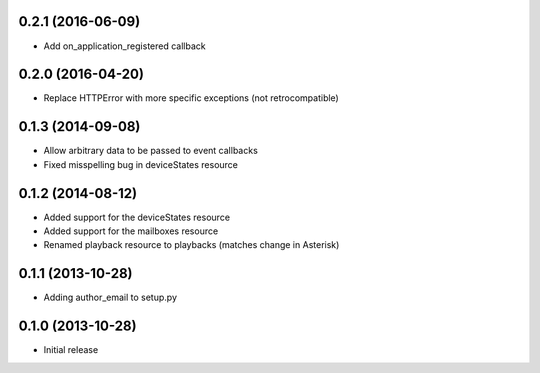 0.2.1 (2016-06-09)
------------------

- Add on_application_registered callback

0.2.0 (2016-04-20)
------------------

- Replace HTTPError with more specific exceptions (not retrocompatible)

0.1.3 (2014-09-08)
------------------

- Allow arbitrary data to be passed to event callbacks
- Fixed misspelling bug in deviceStates resource

0.1.2 (2014-08-12)
------------------

- Added support for the deviceStates resource
- Added support for the mailboxes resource
- Renamed playback resource to playbacks (matches change in Asterisk)

0.1.1 (2013-10-28)
------------------

- Adding author_email to setup.py

0.1.0 (2013-10-28)
------------------

- Initial release
